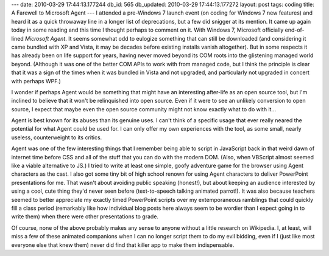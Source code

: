 ---
date: 2010-03-29 17:44:13.177244
db_id: 565
db_updated: 2010-03-29 17:44:13.177272
layout: post
tags: coding
title: A Farewell to Microsoft Agent
---
I attended a pre-Windows 7 launch event (on coding for Windows 7 new features) and heard it as a quick throwaway line in a longer list of deprecations, but a few did snigger at its mention. It came up again today in some reading and this time I thought perhaps to comment on it. With Windows 7, Microsoft officially end-of-lined *Microsoft Agent*. It seems somewhat odd to eulogize something that can still be downloaded (and considering it came bundled with XP and Vista, it may be decades before existing installs vanish altogether). But in some respects it has already been on life support for years, having never moved beyond its COM roots into the glistening managed world beyond. (Although it was one of the better COM APIs to work with from managed code, but I think the principle is clear that it was a sign of the times when it was bundled in Vista and not upgraded, and particularly not upgraded in concert with perhaps WPF.) 

I wonder if perhaps Agent would be something that might have an interesting after-life as an open source tool, but I'm inclined to believe that it won't be relinquished into open source. Even if it were to see an unlikely conversion to open source, I expect that maybe even the open source community might not know exactly what to do with it...

Agent is best known for its abuses than its genuine uses. I can't think of a specific usage that ever really neared the potential for what Agent could be used for. I can only offer my own experiences with the tool, as some small, nearly useless, counterweight to its critics.

Agent was one of the few interesting things that I remember being able to script in JavaScript back in that weird dawn of internet time before CSS and all of the stuff that you can do with the modern DOM. (Also, when VBScript almost seemed like a viable alternative to JS.) I tried to write at least one simple, goofy adventure game for the browser using Agent characters as the cast. I also got some tiny bit of high school renown for using Agent characters to deliver PowerPoint presentations for me. That wasn't about avoiding public speaking (honest!), but about keeping an audience interested by using a cool, cute thing they'd never seen before (text-to-speech talking animated parrot!). It was also because teachers seemed to better appreciate my exactly timed PowerPoint scripts over my extemporaneous ramblings that could quickly fill a class period (remarkably like how individual blog posts here always seem to be wordier than I expect going in to write them) when there were other presentations to grade.

Of course, none of the above probably makes any sense to anyone without a little research on Wikipedia. I, at least, will miss a few of these animated companions when I can no longer script them to do my evil bidding, even if I (just like most everyone else that knew them) never did find that killer app to make them indispensable.